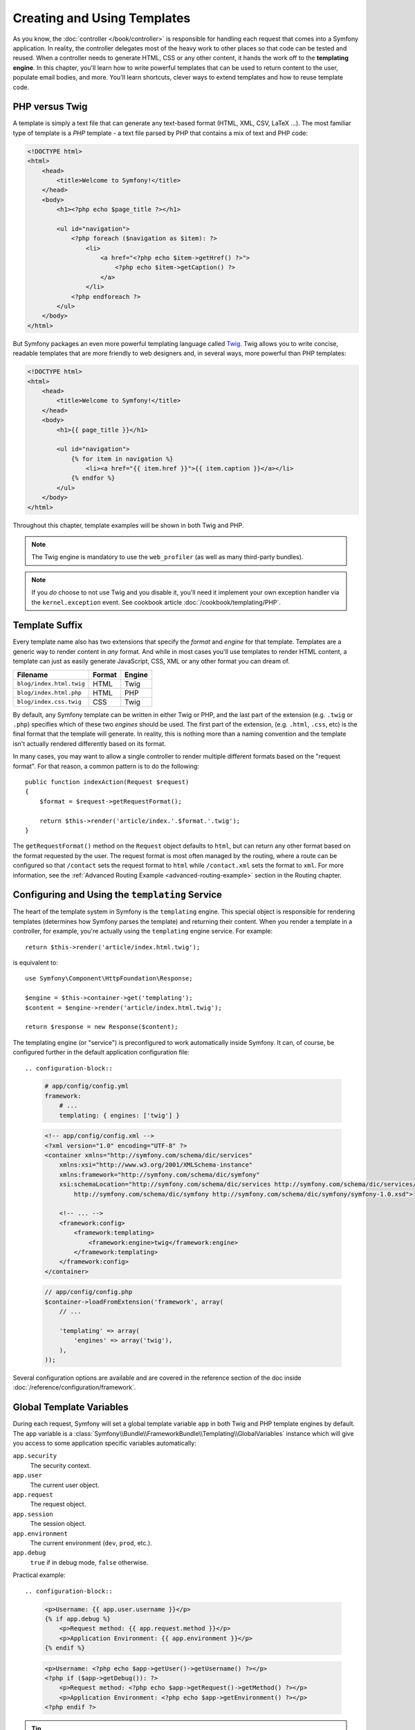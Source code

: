 .. index::
   single: Templating

Creating and Using Templates
============================

As you know, the :doc:`controller </book/controller>` is responsible for
handling each request that comes into a Symfony application. In reality,
the controller delegates most of the heavy work to other places so that
code can be tested and reused. When a controller needs to generate HTML,
CSS or any other content, it hands the work off to the **templating engine**.
In this chapter, you'll learn how to write powerful templates that can be
used to return content to the user, populate email bodies, and more. You'll
learn shortcuts, clever ways to extend templates and how to reuse template
code.

.. seealso::

    How to render templates is covered in the
    :ref:`Controller chapter <controller-rendering-templates>` of the book.

.. index::
   single: Templating; What is a template?
   single: Templating; PHP templating engine
   single: Templating; Twig templating engine

PHP versus Twig
---------------

A template is simply a text file that can generate any text-based format
(HTML, XML, CSV, LaTeX ...). The most familiar type of template is a *PHP*
template - a text file parsed by PHP that contains a mix of text and PHP code:

.. code-block:: html+php

    <!DOCTYPE html>
    <html>
        <head>
            <title>Welcome to Symfony!</title>
        </head>
        <body>
            <h1><?php echo $page_title ?></h1>

            <ul id="navigation">
                <?php foreach ($navigation as $item): ?>
                    <li>
                        <a href="<?php echo $item->getHref() ?>">
                            <?php echo $item->getCaption() ?>
                        </a>
                    </li>
                <?php endforeach ?>
            </ul>
        </body>
    </html>

But Symfony packages an even more powerful templating language called `Twig`_.
Twig allows you to write concise, readable templates that are more friendly
to web designers and, in several ways, more powerful than PHP templates:

.. code-block:: html+twig

    <!DOCTYPE html>
    <html>
        <head>
            <title>Welcome to Symfony!</title>
        </head>
        <body>
            <h1>{{ page_title }}</h1>

            <ul id="navigation">
                {% for item in navigation %}
                    <li><a href="{{ item.href }}">{{ item.caption }}</a></li>
                {% endfor %}
            </ul>
        </body>
    </html>

Throughout this chapter, template examples will be shown in both Twig and PHP.

.. note::

   The Twig engine is mandatory to use the ``web_profiler`` (as well as
   many third-party bundles).

.. note::

    If you *do* choose to not use Twig and you disable it, you'll need it
    implement your own exception handler via the ``kernel.exception`` event.
    See cookbook article :doc:`/cookbook/templating/PHP`.

.. index::
   single: Templating; Template formats
   single: Templating; Rendering different template formats

.. _template-formats:

Template Suffix
---------------

Every template name also has two extensions that specify the *format* and
*engine* for that template. Templates are a generic way to render content in
*any* format. And while in most cases you'll use templates to render HTML
content, a template can just as easily generate JavaScript, CSS, XML or any
other format you can dream of.

========================  ======  ======
Filename                  Format  Engine
========================  ======  ======
``blog/index.html.twig``  HTML    Twig
``blog/index.html.php``   HTML    PHP
``blog/index.css.twig``   CSS     Twig
========================  ======  ======

By default, any Symfony template can be written in either Twig or PHP, and
the last part of the extension (e.g. ``.twig`` or ``.php``) specifies which
of these two *engines* should be used. The first part of the extension,
(e.g. ``.html``, ``.css``, etc) is the final format that the template will
generate.  In reality, this is nothing more than a naming convention and the
template isn't actually rendered differently based on its format.

.. seealso::

    How to render templates is covered in the
    :ref:`Controller chapter <controller-rendering-templates>` of the book.

In many cases, you may want to allow a single controller to render multiple
different formats based on the "request format". For that reason, a common
pattern is to do the following::

    public function indexAction(Request $request)
    {
        $format = $request->getRequestFormat();

        return $this->render('article/index.'.$format.'.twig');
    }

The ``getRequestFormat()`` method on the ``Request`` object defaults to ``html``,
but can return any other format based on the format requested by the user.
The request format is most often managed by the routing, where a route can
be configured so that ``/contact`` sets the request format to ``html`` while
``/contact.xml`` sets the format to ``xml``. For more information, see the
:ref:`Advanced Routing Example <advanced-routing-example>` section in the
Routing chapter.

.. index::
   single: Templating; The templating service

.. _book-templating-engine:

Configuring and Using the ``templating`` Service
------------------------------------------------

The heart of the template system in Symfony is the ``templating`` engine.
This special object is responsible for rendering templates (determines how
Symfony parses the template) and returning their content. When you render a
template in a controller, for example, you're actually using the
``templating`` engine service. For example::

    return $this->render('article/index.html.twig');

is equivalent to::

    use Symfony\Component\HttpFoundation\Response;

    $engine = $this->container->get('templating');
    $content = $engine->render('article/index.html.twig');

    return $response = new Response($content);

.. _template-configuration:

The templating engine (or "service") is preconfigured to work automatically
inside Symfony. It can, of course, be configured further in the default
application configuration file::

.. configuration-block::

    .. code-block:: yaml

        # app/config/config.yml
        framework:
            # ...
            templating: { engines: ['twig'] }

    .. code-block:: xml

        <!-- app/config/config.xml -->
        <?xml version="1.0" encoding="UTF-8" ?>
        <container xmlns="http://symfony.com/schema/dic/services"
            xmlns:xsi="http://www.w3.org/2001/XMLSchema-instance"
            xmlns:framework="http://symfony.com/schema/dic/symfony"
            xsi:schemaLocation="http://symfony.com/schema/dic/services http://symfony.com/schema/dic/services/services-1.0.xsd
                http://symfony.com/schema/dic/symfony http://symfony.com/schema/dic/symfony/symfony-1.0.xsd">

            <!-- ... -->
            <framework:config>
                <framework:templating>
                    <framework:engine>twig</framework:engine>
                </framework:templating>
            </framework:config>
        </container>

    .. code-block:: php

        // app/config/config.php
        $container->loadFromExtension('framework', array(
            // ...

            'templating' => array(
                'engines' => array('twig'),
            ),
        ));

Several configuration options are available and are covered in the reference
section of the doc inside :doc:`/reference/configuration/framework`.

.. index::
   single: Templating; Global template variables

Global Template Variables
-------------------------

During each request, Symfony will set a global template variable ``app``
in both Twig and PHP template engines by default. The ``app`` variable
is a :class:`Symfony\\Bundle\\FrameworkBundle\\Templating\\GlobalVariables`
instance which will give you access to some application specific variables
automatically:

``app.security``
    The security context.
``app.user``
    The current user object.
``app.request``
    The request object.
``app.session``
    The session object.
``app.environment``
    The current environment (``dev``, ``prod``, etc.).
``app.debug``
    ``true`` if in debug mode, ``false`` otherwise.

Practical example::

.. configuration-block::

    .. code-block:: html+twig

        <p>Username: {{ app.user.username }}</p>
        {% if app.debug %}
            <p>Request method: {{ app.request.method }}</p>
            <p>Application Environment: {{ app.environment }}</p>
        {% endif %}

    .. code-block:: html+php

        <p>Username: <?php echo $app->getUser()->getUsername() ?></p>
        <?php if ($app->getDebug()): ?>
            <p>Request method: <?php echo $app->getRequest()->getMethod() ?></p>
            <p>Application Environment: <?php echo $app->getEnvironment() ?></p>
        <?php endif ?>

.. tip::

    You can add your own global template variables. See the cookbook article
    :doc:`Global Variables </cookbook/templating/global_variables>`.

.. index::
   single: Twig; Introduction
   single: Twig; Twig syntax

Twig Syntax
-----------

Twig defines three types of special syntax:

``{{ ... }}``
    "Says something": prints a variable or the result of an expression to the
    template.

``{% ... %}``
    "Does something": a **tag** that controls the logic of the template; it
    is used to execute flow-control statements such as for-loops for example.

``{# ... #}``
    "Comment something": it's the equivalent of the PHP ``/* comment */``
    syntax. It's used to add single or multi-line comments. The content of
    the comments isn't included in the rendered pages.

.. seealso::

    Twig official documentation is available `here`_.

Twig also contains **filters**, which modify content before being rendered.
The following makes the ``title`` variable all uppercase before rendering
it::

.. code-block:: html+twig

    {{ title|upper }}

Twig Extensions
~~~~~~~~~~~~~~~

`Twig extensions`_ are packages that add new features to Twig. Twig comes with
several types of extensions:

* ``Twig_Extension_Core``
* ``Twig_Extension_Escaper``
* ``Twig_Extension_Sandbox``
* ``Twig_Extension_Profiler``
* ``Twig_Extension_Optimizer``

``core`` extension defines all the core features of Twig. There are four
``core`` extensions - we have already seen two::

* `functions`_: Content generation
* `filters`_: Value transformation
* `tags`_: DSL language construct
* `tests`_: Boolean decision

For example, the following uses a standard ``for`` tag and the ``cycle()``
function to print ten HTML ``<div>`` tags, with alternating ``odd``, ``even``
classes::

.. code-block:: html+twig

    {% for i in 0..10 %}
        <div class="{{ cycle(['odd', 'even'], i) }}">
          <!-- some HTML here -->
        </div>
    {% endfor %}

You can `add your own extensions`_ to Twig as needed. Registering a
Twig extension is as easy as creating a new service and tagging it with
``twig.extension`` :ref:`tag <reference-dic-tags-twig-extension>`.

.. index::
   single: Twig; Why Twig?

Why Twig?
~~~~~~~~~

Twig templates are meant to be simple and won't process PHP tags. This
is by design: **the Twig template system is meant to express presentation,
not program logic**. The more you use Twig, the more you'll appreciate
and benefit from this distinction. And of course, you'll be loved by
web designers everywhere.

Twig can also do things that PHP can't, such as whitespace control,
sandboxing, automatic HTML escaping, manual contextual output escaping,
and the inclusion of custom functions and filters that only affect templates.
Twig contains little features that make writing templates easier and more
concise. Take the following example, which combines a loop with a logical
``if`` statement:

.. code-block:: html+twig

    <ul>
        {% for user in users if user.active %}
            <li>{{ user.username }}</li>
        {% else %}
            <li>No users found</li>
        {% endfor %}
    </ul>

.. index::
   single: Twig; Caching
   single: Template; Caching

Twig Template Caching
~~~~~~~~~~~~~~~~~~~~~

Twig is fast. Each Twig template is compiled down to a native PHP class
that is rendered at runtime. The compiled classes are located in the
``app/cache/{environment}/twig`` directory (where ``{environment}`` is the
environment, such as ``dev`` or ``prod``) and in some cases can be useful
while debugging. See :ref:`environments-summary` section for more information
on environments.

When ``debug`` mode is enabled (common in the ``dev`` environment), a Twig
template will be automatically recompiled when changes are made to it. This
means that during development you can happily make changes to a Twig template
and instantly see the changes without needing to worry about clearing any
cache.

When ``debug`` mode is disabled (common in the ``prod`` environment), however,
you must clear the Twig cache directory so that the Twig templates will
regenerate. Remember to do this when deploying your application. You can do
that by using ``cache:clear`` Console command::

.. code-block:: bash

    $ php app/console cache:clear --env=prod --no-debug

.. index::
   single: Templating; Twig and PHP Inheritance
   single: Twig; Inheritance

.. _twig-inheritance:

Template Inheritance and Layouts
--------------------------------

.. note::

    Though the discussion about template inheritance will be in terms of Twig,
    the philosophy is the same between Twig and PHP templates.

More often than not, templates in a project share common elements, like the
header, footer, sidebar or more. In Symfony, this problem is thought about
differently: a template can be decorated by another one. This works
exactly the same as PHP classes: template inheritance allows you to build
a base "layout" template that contains all the common elements of your site
defined as **blocks** (think "PHP class with base methods"). A child template
can extend the base layout and override any of its blocks (think "PHP subclass
that overrides certain methods of its parent class").

First, build a base layout file::

.. configuration-block::

    .. code-block:: html+twig

        {# app/Resources/views/base.html.twig #}
        <!DOCTYPE html>
        <html>
            <head>
                <meta charset="UTF-8">
                <title>{% block title %}Test Application{% endblock %}</title>
            </head>
            <body>
                <div id="sidebar">
                    {% block sidebar %}
                        <ul>
                            <li><a href="/">Home</a></li>
                            <li><a href="/blog">Blog</a></li>
                        </ul>
                    {% endblock %}
                </div>

                <div id="content">
                    {% block body %}{% endblock %}
                </div>
            </body>
        </html>

    .. code-block:: html+php

        <!-- app/Resources/views/base.html.php -->
        <!DOCTYPE html>
        <html>
            <head>
                <meta charset="UTF-8">
                <title>
                    <?php $view['slots']->output('title', 'Test Application') ?>
                </title>
            </head>
            <body>
                <div id="sidebar">
                    <?php if ($view['slots']->has('sidebar')): ?>
                        <?php $view['slots']->output('sidebar') ?>
                    <?php else: ?>
                        <ul>
                            <li><a href="/">Home</a></li>
                            <li><a href="/blog">Blog</a></li>
                        </ul>
                    <?php endif ?>
                </div>

                <div id="content">
                    <?php $view['slots']->output('body') ?>
                </div>
            </body>
        </html>

This template defines the base HTML skeleton document of a simple two-column
page. In this example, three ``{% block %}`` areas are defined (``title``,
``sidebar`` and ``body``). Each block may be overridden by a child template
or left with its default implementation. This template could also be rendered
directly. In that case the ``title``, ``sidebar`` and ``body`` blocks would
simply retain the default values used in this template.

A child template might look like this::

.. configuration-block::

    .. code-block:: html+twig

        {# app/Resources/views/blog/index.html.twig #}
        {% extends 'base.html.twig' %}

        {% block title %}My cool blog posts{% endblock %}

        {% block body %}
            {% for entry in blog_entries %}
                <h2>{{ entry.title }}</h2>
                <p>{{ entry.body }}</p>
            {% endfor %}
        {% endblock %}

    .. code-block:: html+php

        <!-- app/Resources/views/blog/index.html.php -->
        <?php $view->extend('base.html.php') ?>

        <?php $view['slots']->set('title', 'My cool blog posts') ?>

        <?php $view['slots']->start('body') ?>
            <?php foreach ($blog_entries as $entry): ?>
                <h2><?php echo $entry->getTitle() ?></h2>
                <p><?php echo $entry->getBody() ?></p>
            <?php endforeach ?>
        <?php $view['slots']->stop() ?>

The key to template inheritance is the ``{% extends %}`` tag. This tells
the templating engine to first evaluate the base template, which sets up
the layout and defines several blocks. The child template is then rendered,
at which point the ``title`` and ``body`` blocks of the parent are replaced
by those from the child. Depending on the value of ``blog_entries``, the
output might look like this:

.. code-block:: html

    <!DOCTYPE html>
    <html>
        <head>
            <meta charset="UTF-8">
            <title>My cool blog posts</title>
        </head>
        <body>
            <div id="sidebar">
                <ul>
                    <li><a href="/">Home</a></li>
                    <li><a href="/blog">Blog</a></li>
                </ul>
            </div>

            <div id="content">
                <h2>My first post</h2>
                <p>The body of the first post.</p>

                <h2>Another post</h2>
                <p>The body of the second post.</p>
            </div>
        </body>
    </html>

Notice that since the child template didn't define a ``sidebar`` block, the
value from the parent template is used instead. Content within a ``{% block %}``
tag in a parent template is always used by default.

**You can use as many levels of inheritance as you want**. In the next section,
a common three-level inheritance model will be explained along with how templates
are organized inside a Symfony project.

When working with template inheritance, here are some tips to keep in mind:

* If you use ``{% extends %}`` tag in a template, it must be the first tag in
  that template;

* The more ``{% block %}`` tags you have in your base templates, the better.
  Remember, child templates don't have to define all parent blocks, so create
  as many blocks in your base templates as you want and give each a sensible
  default. The more blocks your base templates have, the more flexible your
  layout will be;

* If you find yourself duplicating content in a number of templates, it probably
  means you should move that content to a ``{% block %}`` in a parent template.
  In some cases, a better solution may be to move the content to a new template
  and include it using twig ``include()`` function (see
  :ref:`including-templates` of this chapter);

* If you need to get the content of a block from the parent template, you
  can use the ``parent()`` function. This is useful if you want to add
  to the contents of a parent block instead of completely overriding it:

  .. code-block:: html+twig

      {% block sidebar %}
          <h3>Table of Contents</h3>

          {# ... #}

          {{ parent() }}
      {% endblock %}

.. index::
   single: Templating; File locations

.. _template-naming-locations:

Template Locations
------------------

By default, templates can live in two different locations:

``app/Resources/views/``
    Directory can contain:
     * application-wide base templates;
     * application bundle base template;
     * application bundle "section" pages;
     * templates that override third party bundle templates (see
       :ref:`overriding-bundle-templates` section of this chapter).

``path/to/bundle/Resources/views/``
    Directory (and subdirectories) contains bundle's templates. When you plan
    to share your bundle, you should put the templates in the bundle instead
    of the ``app/`` directory.

Most of the templates you'll use live in the ``app/Resources/views/``
directory.

.. index::
   single: Templating; Three-level inheritance pattern

Three-level Inheritance
-----------------------

One common way to use inheritance is to use a three-level approach. This
method works perfectly with the three different types of templates that we
will cover:

#. Create an ``app/Resources/views/base.html.twig`` file that contains the main
   layout for your application. Internally, this template is called
   ``base.html.twig``;

   .. code-block:: html+twig

       {# app/Resources/views/base.html.twig #}
       <!DOCTYPE html>
       <html>
           <head>
               <meta charset="UTF-8">
               <title>{% block title %}Test Application{% endblock %}</title>
           </head>
           <body>
               <div id="content">
                   {% block body %}{% endblock %}
               </div>
           </body>
       </html>

#. Create a template for each "section" of your site. For example, the blog
   functionality would have a template called ``blog/layout.html.twig`` that
   contains only blog section-specific elements. The template lives at
   ``app/Resources/views/blog/layout.html.twig`` (but it could also live at
   ``src/path/to/bundle/Resources/views/blog/layout.html.twig``);

   .. code-block:: html+twig

       {# app/Resources/views/blog/layout.html.twig #}
       {% extends 'base.html.twig' %}

       {% block body %}
           <h1>Blog Application</h1>

           {% block content %}{% endblock %}
       {% endblock %}

#. Create individual templates for each page and make each extend the appropriate
   section template. For example, the "index" page would be called something
   close to ``blog/index.html.twig`` and list the actual blog posts. The
   template lives at ``app/Resources/views/blog/index.html.twig`` (but it
   could also live at ``src/path/to/bundle/Resources/views/blog/index.html.twig``);

   .. code-block:: html+twig

       {# app/Resources/views/blog/index.html.twig #}
       {% extends 'blog/layout.html.twig' %}

       {% block content %}
           {% for entry in blog_entries %}
               <h2>{{ entry.title }}</h2>
               <p>{{ entry.body }}</p>
           {% endfor %}
       {% endblock %}

Notice that this template extends the section template ``blog/layout.html.twig``
which in turn extends the base application layout ``base.html.twig``. This is
the common three-level inheritance model.

When building your application, you may choose to follow this method or simply
make each page template extend the base application template directly
(e.g. ``{% extends 'base.html.twig' %}``). The three-template model is a
best-practice method used by vendor bundles so that the base template for a
bundle can be easily overridden to properly extend your application's base
layout.

.. index::
   single: Templating; Naming conventions

.. _template-referencing-in-bundle:
.. _template-naming-pattern-namespaced-path:

Template Naming Pattern
~~~~~~~~~~~~~~~~~~~~~~~

There are two ways to refer to a template:

* Logical template name;

* Namespace path.

We will look at how to refer to templates that live inside a bundle and
templates that live in the applications ``app/Resources/views/``
directory.

#. For templates that live inside a bundle Symfony uses a simple string
   pattern called the **logical template name**. The pattern has three parts,
   each separated by a colon. This syntax is used to specify a template for
   a specific page of specific "section"::

    **bundle**:**directory**:**filename**

   Let's dissect the three parts of the ``AcmeBlogBundle:Blog:index.html.twig``
   string:

   * ``AcmeBlogBundle``: (*bundle*) the template lives inside the AcmeBlogBundle,
     e.g. ``src/Acme/BlogBundle``;

   * ``Blog``: (*directory*) indicates that the template lives inside the
     ``Blog`` subdirectory of ``src/Acme/BlogBundle/Resources/views/Blog``;

   * ``index.html.twig``: (*filename*) the actual name of the file.

   Assuming that the AcmeBlogBundle lives at ``src/Acme/BlogBundle``, the
   final path to the layout would be
   ``src/Acme/BlogBundle/Resources/views/Blog/index.html.twig``.

   There is "another" syntax used to refer to a base template that's specific to the
   bundle::

    **bundle**::**filename**

   Let's dissect the parts of the `AcmeBlogBundle::layout.html.twig`` string.
   Since the middle, "directory", portion is missing (e.g. ``Blog``), the template
   lives at ``src/Acme/BlogBundle/Resources/views/layout.html.twig`` inside
   AcmeBlogBundle. Yes, there are 2 colons in the middle of the string when the
   "controller" subdirectory part is missing.

#. For templates that live in the applications ``app/Resources/views/``
   directory which can contain application-wide base templates and templates that
   override third party bundle templates (see :ref:`overriding-bundle-templates`
   section of this chapter), we can use two different syntaxes:

   * **the path relative to this directory**: For example, to render or extend
     ``app/Resources/views/base.html.twig``, the ``base.html.twig`` path would
     be used and to render or extend ``app/Resources/views/blog/index.html.twig``,
     the ``blog/index.html.twig`` path would be used.

   * **logical template name**::

        ::**filename**

     For example, to render or extend ``app/Resources/views/base.html.twig``, the
     ``::base.html.twig`` path would be used and to render or extend
     ``app/Resources/views/blog/index.html.twig``, the ``::blog/index.html.twig``
     path would be used.

.. tip::

    Logical template name syntax should look familiar - it's similar to
    the :ref:`logical controller naming convention <controller-string-syntax>`
    used to refer to controllers.

.. versionadded:: 2.2
    **Namespace path** support was introduced in 2.2.

Twig also natively offers a feature called **namespaced paths**, and support
is built-in automatically for all of your bundles.

Take the following paths as an example:

.. code-block:: twig

    {% extends "AppBundle::layout.html.twig" %}
    {{ include('AppBundle:Foo:bar.html.twig') }}

With namespaced paths, the following works as well:

.. code-block:: twig

    {% extends "@App/layout.html.twig" %}
    {{ include('@App/Foo/bar.html.twig') }}

Both paths are valid and functional by default in Symfony.

.. note::

    As an added bonus, the namespaced syntax is faster.

.. index::
    single: Template; Overriding templates

.. _overriding-bundle-templates:

Overriding Bundle Templates
---------------------------

The Symfony community prides itself on creating and maintaining high quality
bundles for a large number of different features (see `KnpBundles.com`_).
Once you use a third-party bundle, you'll likely need to override and customize
one or more of its templates.

Suppose you've installed the imaginary open-source AcmeBlogBundle in your
project. And while you're really happy with everything, you want to override
the blog "list" page to customize the markup specifically for your application.
By digging into the ``Blog`` controller of the AcmeBlogBundle, you find the
following::

    public function indexAction()
    {
        // some logic to retrieve the blogs
        $blogs = ...;

        $this->render(
            'AcmeBlogBundle:Blog:index.html.twig',
            array('blogs' => $blogs)
        );
    }

When the ``AcmeBlogBundle:Blog:index.html.twig`` is rendered, Symfony actually
looks in two different locations for the template:

#. ``app/Resources/AcmeBlogBundle/views/Blog/index.html.twig``
#. ``src/Acme/BlogBundle/Resources/views/Blog/index.html.twig``

To override the bundle template, just copy the ``index.html.twig`` template
from the bundle to ``app/Resources/AcmeBlogBundle/views/Blog/index.html.twig``.
The ``app/Resources/AcmeBlogBundle`` directory won't exist, so you'll need
to create it. You're now free to customize the template.

.. caution::

    If you add a template in a new location, you *may* need to clear your
    cache with the ``cache:clear`` console command, even if you are in debug mode.

This logic also applies to base bundle templates. Suppose also that each
template in AcmeBlogBundle inherits from a base template called
``AcmeBlogBundle::layout.html.twig``. Just as before, Symfony will look in
the following two places for the template:

#. ``app/Resources/AcmeBlogBundle/views/layout.html.twig``
#. ``src/Acme/BlogBundle/Resources/views/layout.html.twig``

Once again, to override the template, just copy it from the bundle to
``app/Resources/AcmeBlogBundle/views/layout.html.twig``. You're now free to
customize this copy as you see fit.

If you take a step back, you'll see that Symfony always starts by looking in
the ``app/Resources/{BUNDLE_NAME}/views/`` directory for a template. If the
template doesn't exist there, it continues by checking inside the
``Resources/views`` directory of the bundle itself. This means that all bundle
templates can be overridden by placing them in the correct ``app/Resources``
subdirectory.

.. seealso::

    You can also override templates and other parts of a third-party bundle
    from within an application bundle by using bundle inheritance. For more
    information, read cookbook article :doc:`/cookbook/bundles/inheritance`.

.. seealso::

    We just looked at how to override templates from third-party bundles but
    we can actually override any part of a third-party bundle. To learn more
    read cookbook article :doc:`/cookbook/bundles/override`

.. _templating-overriding-core-templates:

.. index::
    single: Twig; Overriding exception templates

Overriding Twig Extension Templates
~~~~~~~~~~~~~~~~~~~~~~~~~~~~~~~~~~~

Since the Symfony Framework itself is just a bundle, twig extension templates
can be overridden in the same way. For example, the core TwigBundle contains
a number of different "exception" and "error" templates that can be overridden
by copying each from the ``Resources/views/Exception`` directory of the
TwigBundle to, you guessed it, the ``app/Resources/TwigBundle/views/Exception``
directory.

.. index::
   single: Templating; Twig Tags and PHP helpers
   single: Twig; Tags
   single: PHP; Templating helpers

Twig Tags and PHP Helpers
-------------------------

You already understand the basics of templates, how they're named and how
to use template inheritance. The hardest parts are already behind you. In
this section, you'll learn about a large group of tools available to help
perform the most common template tasks such as including other templates,
linking to pages and including images.

Symfony comes bundled with several specialized Twig tags and functions that
ease the work of the template designer. In PHP, the templating system provides
an extensible *helper* system that provides useful features in a template
context.

You've already seen a few built-in Twig tags (``{% block %}`` & ``{% extends %}``)
as well as an example of a PHP helper (``$view['slots']``). Here you will learn a
few more.

.. index::
   single: Templating; Including other templates

.. _including-templates:

Including other Templates
~~~~~~~~~~~~~~~~~~~~~~~~~

We will look at Twig ``include()`` function and PHP ``render()`` helper
function.

You'll often want to include the same template or code fragment on several
pages. For example, in an application with "news articles", the
template code displaying an article might be used on the article detail page,
on a page displaying the most popular articles, or in a list of the latest
articles.

When you need to reuse a chunk of PHP code, you typically move the code to
a new PHP class or function. The same is true for templates. By moving the
reused template code into its own template, it can be included from any other
template. First, create the template that you'll need to reuse::

.. configuration-block::

    .. code-block:: html+twig

        {# app/Resources/views/article/article_details.html.twig #}
        <h2>{{ article.title }}</h2>
        <h3 class="byline">by {{ article.authorName }}</h3>

        <p>
            {{ article.body }}
        </p>

    .. code-block:: html+php

        <!-- app/Resources/views/article/article_details.html.php -->
        <h2><?php echo $article->getTitle() ?></h2>
        <h3 class="byline">by <?php echo $article->getAuthorName() ?></h3>

        <p>
            <?php echo $article->getBody() ?>
        </p>

Including this template from any other template is simple. The template is
included using the Twig ``{{ include() }}`` function::

.. configuration-block::

    .. code-block:: html+twig

        {# app/Resources/views/article/list.html.twig #}
        {% extends 'layout.html.twig' %}

        {% block body %}
            <h1>Recent Articles<h1>

            {% for article in articles %}
                {{ include('article/article_details.html.twig', { 'article': article }) }}
            {% endfor %}
        {% endblock %}

    .. code-block:: html+php

        <!-- app/Resources/article/list.html.php -->
        <?php $view->extend('layout.html.php') ?>

        <?php $view['slots']->start('body') ?>
            <h1>Recent Articles</h1>

            <?php foreach ($articles as $article): ?>
                <?php echo $view->render(
                    'Article/article_details.html.php',
                    array('article' => $article)
                ) ?>
            <?php endforeach ?>
        <?php $view['slots']->stop() ?>

Notice that the template name follows the typical conventions seen earlier.

The ``article_details.html.twig`` template uses an ``article`` variable,
which we pass to it. In this case, you could avoid doing this entirely,
as all of the variables available in ``list.html.twig`` are also available
in ``article_details.html.twig`` (unless you set `with_context`_ to false).

.. tip::

    The ``{'article': article}`` syntax is the standard Twig syntax for **hash
    maps** (i.e. an array with named keys). If you needed to pass in multiple
    elements, it would look like this: ``{'foo': foo, 'bar': bar}``.

.. versionadded:: 2.3
    The `include() function`_ is available since Symfony 2.3. Prior, the
    `{% include %} tag`_ was used.

.. index::
   single: Templating; Embedding controllers

.. _templating-embedding-controller:

Embedding Controllers
~~~~~~~~~~~~~~~~~~~~~

We will look at Twig ``render()`` function and PHP ``render()`` helper function.

In some cases, you need to do more than include a simple template. Suppose
you have a sidebar in your layout that contains the three most recent articles.
Retrieving the three articles may include querying the database or performing
other heavy logic that can't be done from within a template. We need a piece
of information that you don't have access to in a template. The solution is to
simply **render a controller from a template and *embed* the result** in a
template.

First, create a controller that renders a certain number of recent
articles::

    // src/AppBundle/Controller/ArticleController.php
    namespace AppBundle\Controller;

    // ...

    class ArticleController extends Controller
    {
        public function recentArticlesAction($max = 3)
        {
            // make a database call or other logic
            // to get the "$max" most recent articles
            $articles = ...;

            return $this->render(
                'article/recent_list.html.twig',
                array('articles' => $articles)
            );
        }
    }

The ``recent_list.html.twig`` template is perfectly straightforward::

.. configuration-block::

    .. code-block:: html+twig

        {# app/Resources/views/article/recent_list.html.twig #}
        {% for article in articles %}
            <a href="/article/{{ article.slug }}">
                {{ article.title }}
            </a>
        {% endfor %}

    .. code-block:: html+php

        <!-- app/Resources/views/article/recent_list.html.php -->
        <?php foreach ($articles as $article): ?>
            <a href="/article/<?php echo $article->getSlug() ?>">
                <?php echo $article->getTitle() ?>
            </a>
        <?php endforeach ?>

.. note::

    Notice that the article URL is hardcoded in this example (e.g.
    ``/article/*slug*``). This is a bad practice. In the
    :ref:`next section <book-templating-pages>` of this chapter, you'll
    learn how to do this correctly.

Twig ``render()`` function renders the controller::

.. configuration-block::

    .. code-block:: html+twig

        {# app/Resources/views/base.html.twig #}

        {# ... #}
        <div id="sidebar">
            {{ render(controller(
                'AppBundle:Article:recentArticles',
                { 'max': 3 }
            )) }}
        </div>

    .. code-block:: html+php

        <!-- app/Resources/views/base.html.php -->

        <!-- ... -->
        <div id="sidebar">
            <?php echo $view['actions']->render(
                new \Symfony\Component\HttpKernel\Controller\ControllerReference(
                    'AppBundle:Article:recentArticles',
                    array('max' => 3)
                )
            ) ?>
        </div>

To refer to a controller the *logical controller name* is used (i.e.
**bundle**:**controller**:**action**).

.. note::

    When embedding a result from a controller instead of some other page (a URL),
    you must enable the Symfony `fragments`` configuration inside Symfony
    default configuration file::

    .. configuration-block::

        .. code-block:: yaml

            # app/config/config.yml
            framework:
                # ...
                fragments: { path: /_fragment }

        .. code-block:: xml

            <!-- app/config/config.xml -->
            <?xml version="1.0" encoding="UTF-8" ?>
            <container xmlns="http://symfony.com/schema/dic/services"
                xmlns:xsi="http://www.w3.org/2001/XMLSchema-instance"
                xmlns:framework="http://symfony.com/schema/dic/symfony"
                xsi:schemaLocation="http://symfony.com/schema/dic/services http://symfony.com/schema/dic/services/services-1.0.xsd
                    http://symfony.com/schema/dic/symfony http://symfony.com/schema/dic/symfony/symfony-1.0.xsd">

                <!-- ... -->
                <framework:config>
                    <framework:fragments path="/_fragment" />
                </framework:config>
            </container>

        .. code-block:: php

            // app/config/config.php
            $container->loadFromExtension('framework', array(
                // ...
                'fragments' => array('path' => '/_fragment'),
            ));

.. index::
   single: Templating; Asynchronously Embedding Controllers

.. _book-templating-hinclude:

Asynchronously Embedding Controllers with hinclude.js
~~~~~~~~~~~~~~~~~~~~~~~~~~~~~~~~~~~~~~~~~~~~~~~~~~~~~

.. versionadded:: 2.1
    hinclude.js support was introduced in Symfony 2.1

Controllers can be embedded asynchronously using the `hinclude.js`_ JavaScript
library. As the embedded content comes from another page (or controller for
that matter), Symfony uses a version of the standard Twig ``render()`` function
called ``render_hinclude()`` to configure ``hinclude`` tags::

.. configuration-block::

    .. code-block:: twig

        {{ render_hinclude(controller('...')) }}
        {{ render_hinclude(url('...')) }}

    .. code-block:: php

        <?php echo $view['actions']->render(
            new ControllerReference('...'),
            array('renderer' => 'hinclude')
        ) ?>

        <?php echo $view['actions']->render(
            $view['router']->generate('...'),
            array('renderer' => 'hinclude')
        ) ?>

.. note::

    `hinclude.js`_ needs to be included in your page to work.

.. versionadded:: 2.2
    Default templates per ``render_hinclude()`` function was introduced in
    Symfony 2.2.

Default templates for ``render_hinclude()`` function (while loading or if
JavaScript is disabled) can be set globally in application default
configuration file::

.. configuration-block::

    .. code-block:: yaml

        # app/config/config.yml
        framework:
            # ...
            templating:
                hinclude_default_template: hinclude.html.twig

    .. code-block:: xml

        <!-- app/config/config.xml -->
        <?xml version="1.0" encoding="UTF-8" ?>
        <container xmlns="http://symfony.com/schema/dic/services"
            xmlns:xsi="http://www.w3.org/2001/XMLSchema-instance"
            xmlns:framework="http://symfony.com/schema/dic/symfony"
            xsi:schemaLocation="http://symfony.com/schema/dic/services http://symfony.com/schema/dic/services/services-1.0.xsd
                http://symfony.com/schema/dic/symfony http://symfony.com/schema/dic/symfony/symfony-1.0.xsd">

            <!-- ... -->
            <framework:config>
                <framework:templating hinclude-default-template="hinclude.html.twig" />
            </framework:config>
        </container>

    .. code-block:: php

        // app/config/config.php
        $container->loadFromExtension('framework', array(
            // ...
            'templating' => array(
                'hinclude_default_template' => array(
                    'hinclude.html.twig',
                ),
            ),
        ));

Of course global default template can be overridden::

.. configuration-block::

    .. code-block:: twig

        {{ render_hinclude(controller('...'),  {
            'default': 'default/content.html.twig'
        }) }}

    .. code-block:: php

        <?php echo $view['actions']->render(
            new ControllerReference('...'),
            array(
                'renderer' => 'hinclude',
                'default'  => 'default/content.html.twig',
            )
        ) ?>

You can also specify a string to display as the default content::

.. configuration-block::

    .. code-block:: twig

        {{ render_hinclude(controller('...'), {'default': 'Loading...'}) }}

    .. code-block:: php

        <?php echo $view['actions']->render(
            new ControllerReference('...'),
            array(
                'renderer' => 'hinclude',
                'default'  => 'Loading...',
            )
        ) ?>

.. index::
   single: Templating; Genrating URLs inside templates

.. _book-templating-pages:

Linking to Pages
~~~~~~~~~~~~~~~~

We will look at Twig ``path()`` and ``url()`` functions and PHP ``generate()``
helper function.

The most common place to generate a URL is from within a template when
linking between pages in an application. Instead of hardcoding URLs in
templates we just need to specify a route name. Later, if we want to
modify the URL of a particular page, all we'll need to do is change the
routing configuration; the templates will automatically generate the new URL.

We can generate two types od URL:

* relative URLs using ``path()`` function
* absolute URLs using ``url()`` function

First, we will look at relative URLs. Create a route named "_welcome" and
associate it with a controller::

.. configuration-block::

    .. code-block:: php-annotations

        // src/AppBundle/Controller/WelcomeController.php

        // ...
        use Sensio\Bundle\FrameworkExtraBundle\Configuration\Route;

        class WelcomeController extends Controller
        {
            /**
             * @Route("/", name="_welcome")
             */
            public function indexAction()
            {
                // ...
            }
        }

    .. code-block:: yaml

        # app/config/routing.yml
        _welcome:
            path:     /
            defaults: { _controller: AppBundle:Welcome:index }

    .. code-block:: xml

        <!-- app/config/routing.yml -->
        <?xml version="1.0" encoding="UTF-8" ?>
        <routes xmlns="http://symfony.com/schema/routing"
            xmlns:xsi="http://www.w3.org/2001/XMLSchema-instance"
            xsi:schemaLocation="http://symfony.com/schema/routing
                http://symfony.com/schema/routing/routing-1.0.xsd">

            <route id="_welcome" path="/">
                <default key="_controller">AppBundle:Welcome:index</default>
            </route>
        </routes>

    .. code-block:: php

        // app/config/routing.php
        use Symfony\Component\Routing\Route;
        use Symfony\Component\Routing\RouteCollection;

        $collection = new RouteCollection();
        $collection->add('_welcome', new Route('/', array(
            '_controller' => 'AppBundle:Welcome:index',
        )));

        return $collection;

Now, inside Twig template link to the page, by using the ``path()`` Twig function
and refer to the route::

.. configuration-block::

    .. code-block:: html+twig

        <a href="{{ path('_welcome') }}">
            Welcome!
        </a>

    .. code-block:: html+php

        <a href="<?php echo $view['router']->generate('_welcome') ?>">
            Welcome!
        </a>

As expected, this will generate the URL ``/``. Now, for a more complicated
route::

.. configuration-block::

    .. code-block:: php-annotations

        // src/AppBundle/Controller/ArticleController.php

        // ...
        use Sensio\Bundle\FrameworkExtraBundle\Configuration\Route;

        class ArticleController extends Controller
        {
            /**
             * @Route("/article/{slug}", name="article_show")
             */
            public function showAction($slug)
            {
                // ...
            }
        }

    .. code-block:: yaml

        # app/config/routing.yml
        article_show:
            path:     /article/{slug}
            defaults: { _controller: AppBundle:Article:show }

    .. code-block:: xml

        <!-- app/config/routing.xml -->
        <?xml version="1.0" encoding="UTF-8" ?>
        <routes xmlns="http://symfony.com/schema/routing"
            xmlns:xsi="http://www.w3.org/2001/XMLSchema-instance"
            xsi:schemaLocation="http://symfony.com/schema/routing
                http://symfony.com/schema/routing/routing-1.0.xsd">

            <route id="article_show" path="/article/{slug}">
                <default key="_controller">AppBundle:Article:show</default>
            </route>
        </routes>

    .. code-block:: php

        // app/config/routing.php
        use Symfony\Component\Routing\Route;
        use Symfony\Component\Routing\RouteCollection;

        $collection = new RouteCollection();
        $collection->add('article_show', new Route('/article/{slug}', array(
            '_controller' => 'AppBundle:Article:show',
        )));

        return $collection;

In this case, you need to specify both the route name (``article_show``) and
a value for the ``{slug}`` parameter. This is done using **hash maps**
(i.e.an array with named keys) as second attribute to the ``path()`` function.

Here we will revisit the ``recent_list.html.twig`` template from the
:ref:`embedded controllers <templating-embedding-controller>` section where we
hard-coded the articles URL and correct this bad practice by linking to the
articles correctly::

.. configuration-block::

    .. code-block:: html+twig

        {# app/Resources/views/article/recent_list.html.twig #}
        {% for article in articles %}
            <a href="{{ path('article_show', {'slug': article.slug}) }}">
                {{ article.title }}
            </a>
        {% endfor %}

    .. code-block:: html+php

        <!-- app/Resources/views/Article/recent_list.html.php -->
        <?php foreach ($articles in $article): ?>
            <a href="<?php echo $view['router']->generate('article_show', array(
                'slug' => $article->getSlug(),
            )) ?>">
                <?php echo $article->getTitle() ?>
            </a>
        <?php endforeach ?>


Now, we will look at absolute URLs. Absolute URLs are generated using Twig
``url()`` function::

.. configuration-block::

    .. code-block:: html+twig

        <a href="{{ url('blog_show', {'slug': 'my-blog-post'}) }}">
          Read this blog post.
        </a>

    .. code-block:: html+php

        <?php
        use Symfony\Component\Routing\Generator\UrlGeneratorInterface;
        ?>

        <a href="<?php echo $view['router']->generate('blog_show', array(
            'slug' => 'my-blog-post',
        ), UrlGeneratorInterface::ABSOLUTE_URL) ?>">
            Read this blog post.
        </a>

Linking to Pages of Different Formats
~~~~~~~~~~~~~~~~~~~~~~~~~~~~~~~~~~~~~

To create links that include the special routing ``_format` parameter,
include a ``_format`` key in the parameter hash::

.. configuration-block::

    .. code-block:: html+twig

        <a href="{{ path('article_show', {'id': 123, '_format': 'pdf'}) }}">
            PDF Version
        </a>

    .. code-block:: html+php

        <a href="<?php echo $view['router']->generate('article_show', array(
            'id' => 123,
            '_format' => 'pdf',
        )) ?>">
            PDF Version
        </a>

.. seealso::

    To learn about special routing parameters like `_format` read
    :ref:`section <advanced-routing-example>` od the Routing chapter.

.. index::
   single: Templating; Linking to assets

.. _book-templating-assets:

Linking to Assets
~~~~~~~~~~~~~~~~~

Templates also commonly refer to images, JavaScript, stylesheets and other
assets. Of course you could hard-code the path to these assets (e.g.
``/images/logo.png``), but Symfony provides a more dynamic option via the
``asset()`` Twig function::

.. configuration-block::

    .. code-block:: html+twig

        <img src="{{ asset('images/logo.png') }}" alt="Symfony!" />

        <link href="{{ asset('css/blog.css') }}" rel="stylesheet" />

    .. code-block:: html+php

        <img src="<?php echo $view['assets']->getUrl('images/logo.png') ?>" alt="Symfony!" />

        <link href="<?php echo $view['assets']->getUrl('css/blog.css') ?>" rel="stylesheet" />

The ``asset()`` function's main purpose is to make application more portable.
If application lives at the root of the host (e.g. ``http://example.com``),
then the rendered paths should be ``/images/logo.png``. But if application
lives in a subdirectory (e.g. ``http://example.com/my_app``), each asset path
should render with the subdirectory (e.g. ``/my_app/images/logo.png``). The
``asset()`` function takes care of this by determining how application is
being used and generating the correct paths accordingly.

Additionally, if you use the ``asset()`` function, Symfony can automatically
append a query string to your asset, in order to guarantee that updated static
assets won't be cached when deployed. For example, ``/images/logo.png`` might
look like ``/images/logo.png?v2``. For more information, see the
:ref:`reference-framework-assets-version` configuration option.

.. index::
   single: Templating; Including stylesheets and JavaScripts
   single: Stylesheets; Including stylesheets
   single: JavaScript; Including JavaScripts

Including Stylesheets and JavaScripts in Twig
~~~~~~~~~~~~~~~~~~~~~~~~~~~~~~~~~~~~~~~~~~~~~

No site would be complete without including JavaScript files and stylesheets.
In Symfony, the inclusion of these assets is handled elegantly by taking
advantage of Symfony's template inheritance.

.. tip::

    This section will teach you the philosophy behind including stylesheet
    and JavaScript assets in Symfony. Symfony also packages another library,
    called Assetic, which follows this philosophy but allows you to do much
    more interesting things with those assets. For more information on
    using Assetic see cookbook article :doc:`/cookbook/assetic/asset_management`.

Start by adding two blocks to your base template that will hold your assets:
one called ``stylesheets`` inside the ``head`` tag and another called
``javascripts`` just above the closing ``body`` tag. These blocks will contain
all of the stylesheets and JavaScripts that you'll need throughout your site::

.. configuration-block::

    .. code-block:: html+twig

        {# app/Resources/views/base.html.twig #}
        <html>
            <head>
                {# ... #}

                {% block stylesheets %}
                    <link href="{{ asset('css/main.css') }}" rel="stylesheet" />
                {% endblock %}
            </head>
            <body>
                {# ... #}

                {% block javascripts %}
                    <script src="{{ asset('js/main.js') }}"></script>
                {% endblock %}
            </body>
        </html>

    .. code-block:: php

        // app/Resources/views/base.html.php
        <html>
            <head>
                <?php ... ?>

                <?php $view['slots']->start('stylesheets') ?>
                    <link href="<?php echo $view['assets']->getUrl('css/main.css') ?>" rel="stylesheet" />
                <?php $view['slots']->stop() ?>
            </head>
            <body>
                <?php ... ?>

                <?php $view['slots']->start('javascripts') ?>
                    <script src="<?php echo $view['assets']->getUrl('js/main.js') ?>"></script>
                <?php $view['slots']->stop() ?>
            </body>
        </html>

That's easy enough! But what if you need to include an extra stylesheet or
JavaScript from a child template? For example, suppose you have a contact
page and you need to include a ``contact.css`` stylesheet *just* on that
page. We want to add to the contents of a parent block instead of completely
overriding it. This is done by overriding ``stylesheets`` block, putting
``parent()`` Twig function into it to include everything from the ``stylesheets``
block of the base template, and adding new assets we need just on this page::

.. configuration-block::

    .. code-block:: html+twig

        {# app/Resources/views/contact/contact.html.twig #}
        {% extends 'base.html.twig' %}

        {% block stylesheets %}
            {{ parent() }}

            <link href="{{ asset('css/contact.css') }}" rel="stylesheet" />
        {% endblock %}

        {# ... #}

    .. code-block:: php

        // app/Resources/views/contact/contact.html.twig
        <?php $view->extend('base.html.php') ?>

        <?php $view['slots']->start('stylesheets') ?>
            <link href="<?php echo $view['assets']->getUrl('css/contact.css') ?>" rel="stylesheet" />
        <?php $view['slots']->stop() ?>

The end result is a page that includes both the ``main.css`` and ``contact.css``
stylesheets.

Including Assets from Bundles
~~~~~~~~~~~~~~~~~~~~~~~~~~~~~

Bundle related assets are located in the bundle ``Resources/public`` directory.
This files need to be moved or symlinked into the correct location, by default
``web/`` directory. This can be done by using ``assets:install`` console command::

.. code-block:: bash

    $ php app/console assets:install target [--symlink]

Now, they can be included in a template:

.. code-block:: html+twig

    <link href="{{ asset('bundles/acmedemo/css/contact.css') }}" rel="stylesheet" />

.. index::
   single: Templating; Output escaping
   single: Templating; Cross Site Scripting

Output Escaping
---------------

When generating HTML from a template, there is always a risk that a template
variable may output unintended HTML or dangerous client-side code. The result
is that dynamic content could break the HTML of the resulting page or allow
a malicious user to perform a `Cross Site Scripting`_ (XSS) attack. Consider
this classic example::

.. configuration-block::

    .. code-block:: html+twig

        Hello {{ name }}

    .. code-block:: html+php

        Hello <?php echo $name ?>

Imagine the user enters the following code for their name::

.. code-block:: html

    <script>alert('hello!')</script>

Without any output escaping, the resulting template will cause a JavaScript
alert box to pop up::

.. code-block:: html

    Hello <script>alert('hello!')</script>

And while this seems harmless, if a user can get this far, that same user
should also be able to write JavaScript that performs malicious actions
inside the secure area of an unknowing, legitimate user.

The answer to the problem is output escaping. With output escaping on, the
same template will render harmlessly, and literally print the ``script``
tag to the screen::

.. code-block:: html

    Hello &lt;script&gt;alert(&#39;hello!&#39;)&lt;/script&gt;

The Twig and PHP templating systems approach the problem in different ways.
If you're using Twig, output escaping is on by default and you're protected.
In PHP, output escaping is not automatic, meaning you'll need to manually
escape where necessary.

Output Escaping in Twig
~~~~~~~~~~~~~~~~~~~~~~~

**If you're using Twig templates, then output escaping is on by default**. This
means that you're protected out-of-the-box from the unintentional consequences
of user-submitted code. By default, the output escaping assumes that content
is being escaped for HTML output.

In some cases, you'll need to **disable output escaping** when you're rendering
a variable that is trusted and contains markup that should not be escaped.
Suppose that administrative users are able to write articles that contain
HTML code. By default, Twig will escape the article body.

To render it normally, add the ``raw`` filter::

.. code-block:: twig

    {{ article.body|raw }}

You can also disable output escaping inside a ``{% block %}`` area or
for an entire template. For more information, see `Output Escaping`_ in
the Twig documentation.

Output Escaping in PHP
~~~~~~~~~~~~~~~~~~~~~~

**Output escaping is not automatic when using PHP templates**. This means that
unless you explicitly choose to escape a variable, you're not protected. To
use output escaping, use the special ``escape()`` view method::

.. code-block:: html+php

    Hello <?php echo $view->escape($name) ?>

By default, the ``escape()`` method assumes that the variable is being rendered
within an HTML context (and thus the variable is escaped to be safe for HTML).
The second argument lets you change the context. For example, to output
something in a JavaScript string, use the ``js`` context::

.. code-block:: html+php

    var myMsg = 'Hello <?php echo $view->escape($name, 'js') ?>';

.. index::
   single: Templating; Twig debugging

Debugging
---------

Important, but unrelated to the topic of templating is the second argument
to the ``AppKernel()`` constructor inside front controller being used. This
specifies if the application should run in "debug mode" or not. Regardless of
the environment, a Symfony application can therefore run with debug mode set to
``true`` or ``false``.

Internally, the value of the debug mode becomes the ``kernel.debug``
parameter used inside the service container. If you look inside the
default application configuration file, you'll see the parameter used,
for example, to turn the debug mode on or off when using the Twig::

.. configuration-block::

    .. code-block:: yaml

        twig:
            debug: '%kernel.debug%'
            # ...

    .. code-block:: xml

        <doctrine:dbal logging="%kernel.debug%" />

    .. code-block:: php

        $container->loadFromExtension('twig', array(
            'debug'  => '%kernel.debug%',
            // ...
        ));

When using PHP, you can use :phpfunction:`var_dump` if you need to quickly find
the value of a variable passed. This is useful, for example, inside your
controller. The same can be achieved when using Twig thanks to the Debug
extension. Template parameters can then be dumped using Twig ``dump()``
function, which internally, uses the PHP `var_dump()` function::

.. code-block:: html+twig

    {# app/Resources/views/article/recent_list.html.twig #}
    {{ dump(articles) }}

    {% for article in articles %}
        <a href="/article/{{ article.slug }}">
            {{ article.title }}
        </a>
    {% endfor %}

.. index::
   single: Templating; Twig Syntax Checking

Syntax Checking
---------------

You can check for syntax errors in Twig templates using the ``twig:lint``
console command::

.. code-block:: bash

    # You can check by filename:
    $ php app/console twig:lint app/Resources/views/article/recent_list.html.twig

    # or by directory:
    $ php app/console twig:lint app/Resources/views

Final Thoughts
--------------

The templating engine in Symfony is a powerful tool that can be used each time
you need to generate presentational content in HTML, XML or any other format.
And though templates are a common way to generate content in a controller,
their use is not mandatory. The ``Response`` object returned by a controller
can be created with or without the use of a template::

    // creates a Response object whose content is the rendered template
    $response = $this->render('article/index.html.twig');

    // creates a Response object whose content is simple text
    $response = new Response('response content');

Symfony's templating engine is very flexible and two different template
renderers are available by default: the traditional *PHP* templates and the
sleek and powerful *Twig* templates. Both support a template hierarchy and
come packaged with a rich set of helper functions capable of performing
the most common tasks.

Overall, the topic of templating should be thought of as a powerful tool
that's at your disposal. In some cases, you may not need to render a template,
and in Symfony, that's absolutely fine.

Learn more from the Cookbook
----------------------------

* :doc:`/cookbook/templating/PHP`
* :doc:`/cookbook/templating/namespaced_paths`
* :doc:`/cookbook/controller/error_pages`
* :doc:`/cookbook/templating/twig_extension`
* :doc:`/cookbook/templating/global_variables`
* :doc:`/cookbook/templating/render_without_controller`

.. _`Twig`: http://twig.sensiolabs.org
.. _`here`: http://twig.sensiolabs.org/documentation
.. _`Twig extensions`: http://twig.sensiolabs.org/doc/api.html#using-extensions
.. _`functions`: http://twig.sensiolabs.org/doc/functions/index.html
.. _`filters`: http://twig.sensiolabs.org/doc/filters/index.html
.. _`tags`: http://twig.sensiolabs.org/doc/tags/index.html
.. _`tests`: http://twig.sensiolabs.org/doc/tests/index.html
.. _`add your own extensions`: http://twig.sensiolabs.org/doc/advanced.html
.. _`with_context`: http://twig.sensiolabs.org/doc/functions/include.html
.. _`include() function`: http://twig.sensiolabs.org/doc/functions/include.html
.. _`{% include %} tag`: http://twig.sensiolabs.org/doc/tags/include.html
.. _`hinclude.js`: http://mnot.github.io/hinclude/
.. _`KnpBundles.com`: http://knpbundles.com
.. _`Cross Site Scripting`: https://en.wikipedia.org/wiki/Cross-site_scripting
.. _`Output Escaping`: http://twig.sensiolabs.org/doc/api.html#escaper-extension